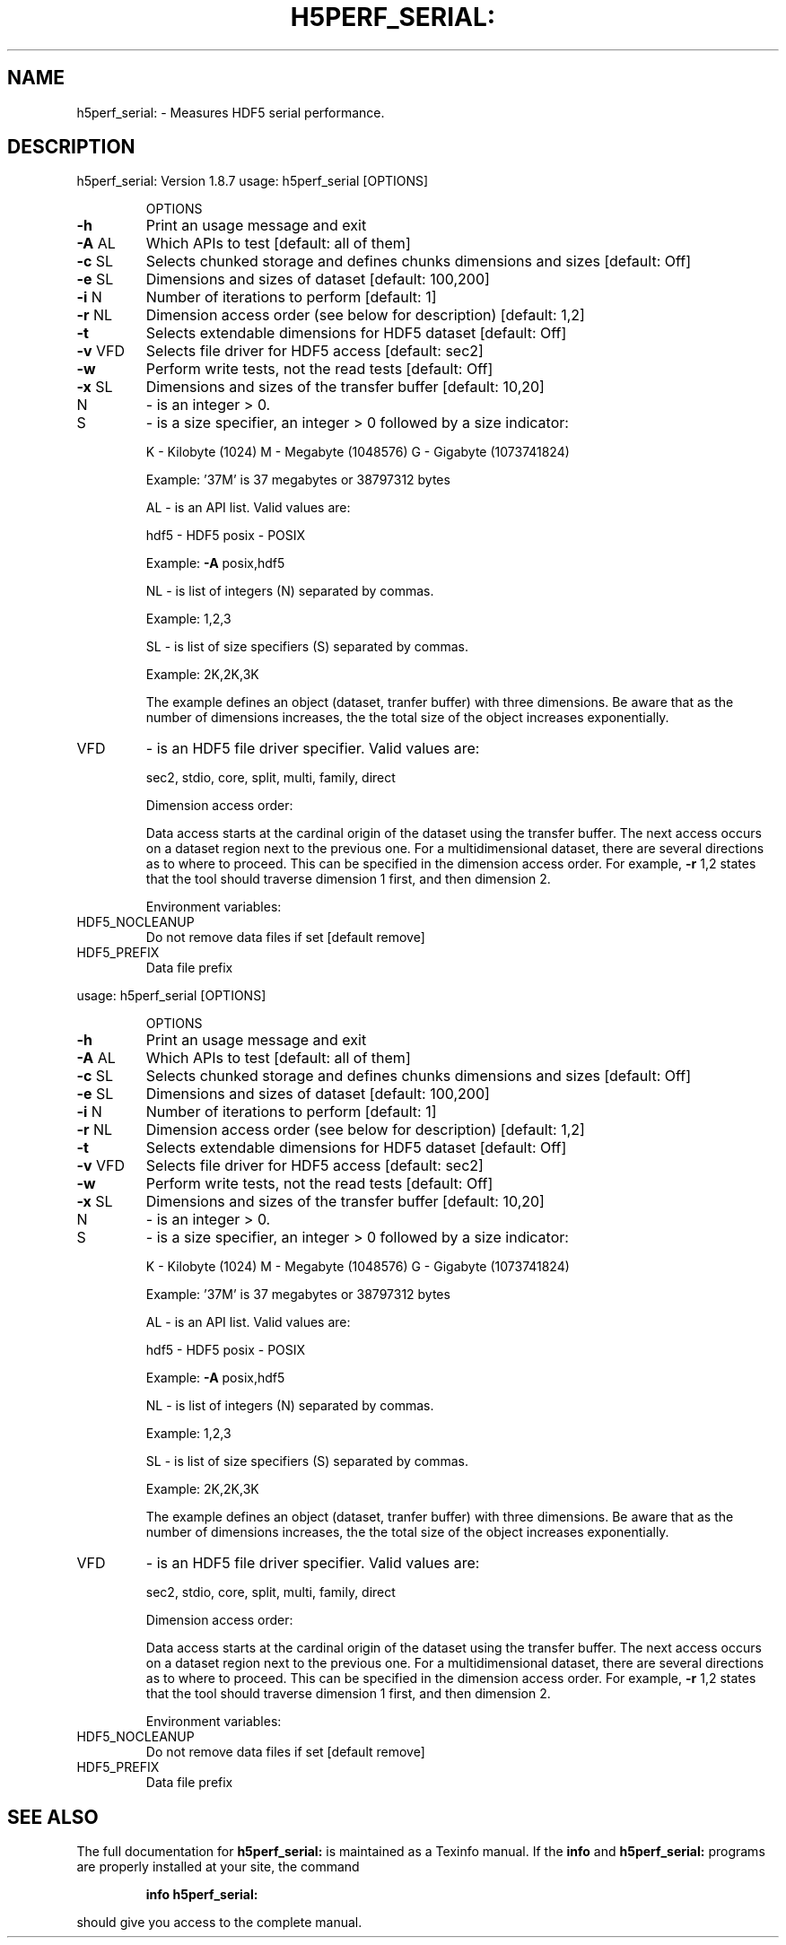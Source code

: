 .\" DO NOT MODIFY THIS FILE!  It was generated by help2man 1.39.4.
.TH H5PERF_SERIAL: "1" "August 2011" "h5perf_serial: Version 1.8.7" "User Commands"
.SH NAME
h5perf_serial: \- Measures HDF5 serial performance.
.SH DESCRIPTION
h5perf_serial: Version 1.8.7
usage: h5perf_serial [OPTIONS]
.IP
OPTIONS
.TP
\fB\-h\fR
Print an usage message and exit
.TP
\fB\-A\fR AL
Which APIs to test
[default: all of them]
.TP
\fB\-c\fR SL
Selects chunked storage and defines chunks dimensions
and sizes
[default: Off]
.TP
\fB\-e\fR SL
Dimensions and sizes of dataset
[default: 100,200]
.TP
\fB\-i\fR N
Number of iterations to perform
[default: 1]
.TP
\fB\-r\fR NL
Dimension access order (see below for description)
[default: 1,2]
.TP
\fB\-t\fR
Selects extendable dimensions for HDF5 dataset
[default: Off]
.TP
\fB\-v\fR VFD
Selects file driver for HDF5 access
[default: sec2]
.TP
\fB\-w\fR
Perform write tests, not the read tests
[default: Off]
.TP
\fB\-x\fR SL
Dimensions and sizes of the transfer buffer
[default: 10,20]
.TP
N
\- is an integer > 0.
.TP
S
\- is a size specifier, an integer > 0 followed by a size indicator:
.IP
K \- Kilobyte (1024)
M \- Megabyte (1048576)
G \- Gigabyte (1073741824)
.IP
Example: '37M' is 37 megabytes or 38797312 bytes
.IP
AL \- is an API list. Valid values are:
.IP
hdf5 \- HDF5
posix \- POSIX
.IP
Example: \fB\-A\fR posix,hdf5
.IP
NL \- is list of integers (N) separated by commas.
.IP
Example: 1,2,3
.IP
SL \- is list of size specifiers (S) separated by commas.
.IP
Example: 2K,2K,3K
.IP
The example defines an object (dataset, tranfer buffer) with three
dimensions. Be aware that as the number of dimensions increases, the
the total size of the object increases exponentially.
.TP
VFD
\- is an HDF5 file driver specifier. Valid values are:
.IP
sec2, stdio, core, split, multi, family, direct
.IP
Dimension access order:
.IP
Data access starts at the cardinal origin of the dataset using the
transfer buffer. The next access occurs on a dataset region next to
the previous one. For a multidimensional dataset, there are several
directions as to where to proceed. This can be specified in the dimension
access order. For example, \fB\-r\fR 1,2 states that the tool should traverse
dimension 1 first, and then dimension 2.
.IP
Environment variables:
.TP
HDF5_NOCLEANUP
Do not remove data files if set [default remove]
.TP
HDF5_PREFIX
Data file prefix
.PP
usage: h5perf_serial [OPTIONS]
.IP
OPTIONS
.TP
\fB\-h\fR
Print an usage message and exit
.TP
\fB\-A\fR AL
Which APIs to test
[default: all of them]
.TP
\fB\-c\fR SL
Selects chunked storage and defines chunks dimensions
and sizes
[default: Off]
.TP
\fB\-e\fR SL
Dimensions and sizes of dataset
[default: 100,200]
.TP
\fB\-i\fR N
Number of iterations to perform
[default: 1]
.TP
\fB\-r\fR NL
Dimension access order (see below for description)
[default: 1,2]
.TP
\fB\-t\fR
Selects extendable dimensions for HDF5 dataset
[default: Off]
.TP
\fB\-v\fR VFD
Selects file driver for HDF5 access
[default: sec2]
.TP
\fB\-w\fR
Perform write tests, not the read tests
[default: Off]
.TP
\fB\-x\fR SL
Dimensions and sizes of the transfer buffer
[default: 10,20]
.TP
N
\- is an integer > 0.
.TP
S
\- is a size specifier, an integer > 0 followed by a size indicator:
.IP
K \- Kilobyte (1024)
M \- Megabyte (1048576)
G \- Gigabyte (1073741824)
.IP
Example: '37M' is 37 megabytes or 38797312 bytes
.IP
AL \- is an API list. Valid values are:
.IP
hdf5 \- HDF5
posix \- POSIX
.IP
Example: \fB\-A\fR posix,hdf5
.IP
NL \- is list of integers (N) separated by commas.
.IP
Example: 1,2,3
.IP
SL \- is list of size specifiers (S) separated by commas.
.IP
Example: 2K,2K,3K
.IP
The example defines an object (dataset, tranfer buffer) with three
dimensions. Be aware that as the number of dimensions increases, the
the total size of the object increases exponentially.
.TP
VFD
\- is an HDF5 file driver specifier. Valid values are:
.IP
sec2, stdio, core, split, multi, family, direct
.IP
Dimension access order:
.IP
Data access starts at the cardinal origin of the dataset using the
transfer buffer. The next access occurs on a dataset region next to
the previous one. For a multidimensional dataset, there are several
directions as to where to proceed. This can be specified in the dimension
access order. For example, \fB\-r\fR 1,2 states that the tool should traverse
dimension 1 first, and then dimension 2.
.IP
Environment variables:
.TP
HDF5_NOCLEANUP
Do not remove data files if set [default remove]
.TP
HDF5_PREFIX
Data file prefix
.SH "SEE ALSO"
The full documentation for
.B h5perf_serial:
is maintained as a Texinfo manual.  If the
.B info
and
.B h5perf_serial:
programs are properly installed at your site, the command
.IP
.B info h5perf_serial:
.PP
should give you access to the complete manual.
